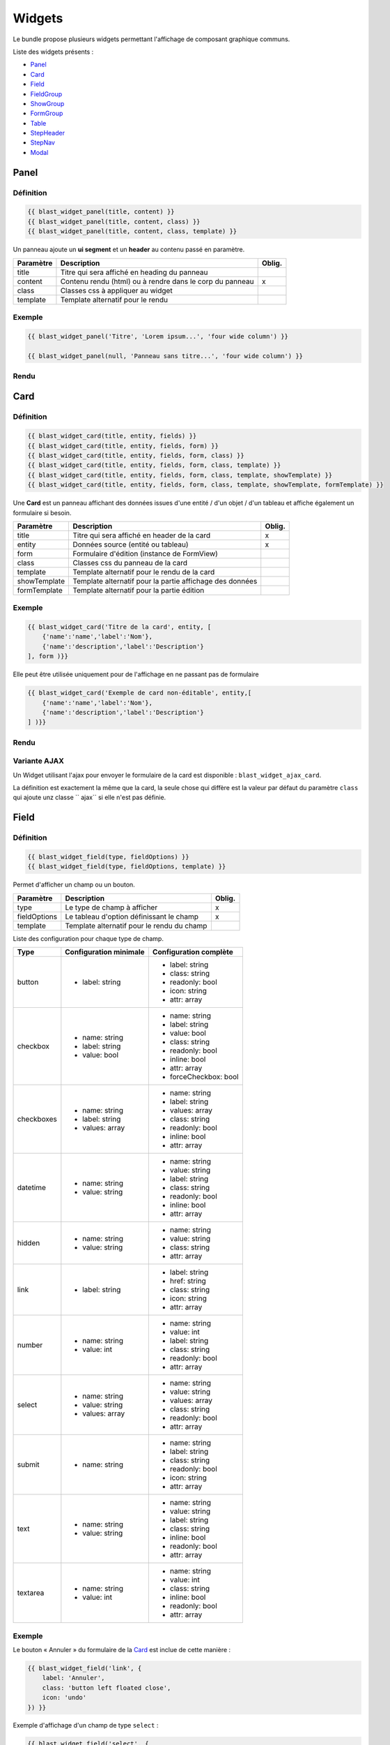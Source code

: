 =======
Widgets
=======

Le bundle propose plusieurs widgets permettant l'affichage de composant graphique communs.

Liste des widgets présents :

- `Panel`_
- `Card`_
- `Field`_
- `FieldGroup`_
- `ShowGroup`_
- `FormGroup`_
- `Table`_
- `StepHeader`_
- `StepNav`_
- `Modal`_

-----
Panel
-----

Définition
==========

.. code-block:: twig

    {{ blast_widget_panel(title, content) }}
    {{ blast_widget_panel(title, content, class) }}
    {{ blast_widget_panel(title, content, class, template) }}

Un panneau ajoute un **ui segment** et un **header** au contenu passé en paramètre.

+-----------+----------------------------------------------------------+--------+
| Paramètre | Description                                              | Oblig. |
+===========+==========================================================+========+
| title     | Titre qui sera affiché en heading du panneau             |        |
+-----------+----------------------------------------------------------+--------+
| content   | Contenu rendu (html) ou à rendre dans le corp du panneau | x      |
+-----------+----------------------------------------------------------+--------+
| class     | Classes css à appliquer au widget                        |        |
+-----------+----------------------------------------------------------+--------+
| template  | Template alternatif pour le rendu                        |        |
+-----------+----------------------------------------------------------+--------+

Exemple
=======

.. code-block:: twig

    {{ blast_widget_panel('Titre', 'Lorem ipsum...', 'four wide column') }}

    {{ blast_widget_panel(null, 'Panneau sans titre...', 'four wide column') }}

Rendu
=====

.. image:: img/panel-01.png

.. image:: img/panel-02.png

----
Card
----

Définition
==========

.. code-block:: twig

    {{ blast_widget_card(title, entity, fields) }}
    {{ blast_widget_card(title, entity, fields, form) }}
    {{ blast_widget_card(title, entity, fields, form, class) }}
    {{ blast_widget_card(title, entity, fields, form, class, template) }}
    {{ blast_widget_card(title, entity, fields, form, class, template, showTemplate) }}
    {{ blast_widget_card(title, entity, fields, form, class, template, showTemplate, formTemplate) }}

Une **Card** est un panneau affichant des données issues d'une entité / d'un objet / d'un tableau et affiche également un formulaire si besoin.

+--------------+----------------------------------------------------------+--------+
| Paramètre    | Description                                              | Oblig. |
+==============+==========================================================+========+
| title        | Titre qui sera affiché en header de la card              | x      |
+--------------+----------------------------------------------------------+--------+
| entity       | Données source (entité ou tableau)                       | x      |
+--------------+----------------------------------------------------------+--------+
| form         | Formulaire d'édition (instance de FormView)              |        |
+--------------+----------------------------------------------------------+--------+
| class        | Classes css du panneau de la card                        |        |
+--------------+----------------------------------------------------------+--------+
| template     | Template alternatif pour le rendu de la card             |        |
+--------------+----------------------------------------------------------+--------+
| showTemplate | Template alternatif pour la partie affichage des données |        |
+--------------+----------------------------------------------------------+--------+
| formTemplate | Template alternatif pour la partie édition               |        |
+--------------+----------------------------------------------------------+--------+

Exemple
=======

.. code-block:: twig

    {{ blast_widget_card('Titre de la card', entity, [
        {'name':'name','label':'Nom'},
        {'name':'description','label':'Description'}
    ], form )}}

Elle peut être utilisée uniquement pour de l'affichage en ne passant pas de formulaire

.. code-block:: twig

    {{ blast_widget_card('Exemple de card non-éditable', entity,[
        {'name':'name','label':'Nom'},
        {'name':'description','label':'Description'}
    ] )}}

Rendu
=====

.. image:: img/card-01.png

.. image:: img/card-02.png

Variante AJAX
=============

Un Widget utilisant l'ajax pour envoyer le formulaire de la card est disponible : ``blast_widget_ajax_card``.

La définition est exactement la même que la card, la seule chose qui diffère est la valeur par défaut du paramètre ``class`` qui ajoute unz classe `` ajax`` si elle n'est pas définie.

-----
Field
-----

Définition
==========

.. code-block:: twig

    {{ blast_widget_field(type, fieldOptions) }}
    {{ blast_widget_field(type, fieldOptions, template) }}

Permet d'afficher un champ ou un bouton.

+--------------+--------------------------------------------+--------+
| Paramètre    | Description                                | Oblig. |
+==============+============================================+========+
| type         | Le type de champ à afficher                | x      |
+--------------+--------------------------------------------+--------+
| fieldOptions | Le tableau d'option définissant le champ   | x      |
+--------------+--------------------------------------------+--------+
| template     | Template alternatif pour le rendu du champ |        |
+--------------+--------------------------------------------+--------+

Liste des configuration pour chaque type de champ.

+------------+------------------------+------------------------+
| Type       | Configuration minimale | Configuration complète |
+============+========================+========================+
| button     | - label: string        | - label: string        |
|            |                        | - class: string        |
|            |                        | - readonly: bool       |
|            |                        | - icon: string         |
|            |                        | - attr: array          |
+------------+------------------------+------------------------+
| checkbox   | - name: string         | - name: string         |
|            | - label: string        | - label: string        |
|            | - value: bool          | - value: bool          |
|            |                        | - class: string        |
|            |                        | - readonly: bool       |
|            |                        | - inline: bool         |
|            |                        | - attr: array          |
|            |                        | - forceCheckbox: bool  |
+------------+------------------------+------------------------+
| checkboxes | - name: string         | - name: string         |
|            | - label: string        | - label: string        |
|            | - values: array        | - values: array        |
|            |                        | - class: string        |
|            |                        | - readonly: bool       |
|            |                        | - inline: bool         |
|            |                        | - attr: array          |
+------------+------------------------+------------------------+
| datetime   | - name: string         | - name: string         |
|            | - value: string        | - value: string        |
|            |                        | - label: string        |
|            |                        | - class: string        |
|            |                        | - readonly: bool       |
|            |                        | - inline: bool         |
|            |                        | - attr: array          |
+------------+------------------------+------------------------+
| hidden     | - name: string         | - name: string         |
|            | - value: string        | - value: string        |
|            |                        | - class: string        |
|            |                        | - attr: array          |
+------------+------------------------+------------------------+
| link       | - label: string        | - label: string        |
|            |                        | - href: string         |
|            |                        | - class: string        |
|            |                        | - icon: string         |
|            |                        | - attr: array          |
+------------+------------------------+------------------------+
| number     | - name: string         | - name: string         |
|            | - value: int           | - value: int           |
|            |                        | - label: string        |
|            |                        | - class: string        |
|            |                        | - readonly: bool       |
|            |                        | - attr: array          |
+------------+------------------------+------------------------+
| select     | - name: string         | - name: string         |
|            | - value: string        | - value: string        |
|            | - values: array        | - values: array        |
|            |                        | - class: string        |
|            |                        | - readonly: bool       |
|            |                        | - attr: array          |
+------------+------------------------+------------------------+
| submit     | - name: string         | - name: string         |
|            |                        | - label: string        |
|            |                        | - class: string        |
|            |                        | - readonly: bool       |
|            |                        | - icon: string         |
|            |                        | - attr: array          |
+------------+------------------------+------------------------+
| text       | - name: string         | - name: string         |
|            | - value: string        | - value: string        |
|            |                        | - label: string        |
|            |                        | - class: string        |
|            |                        | - inline: bool         |
|            |                        | - readonly: bool       |
|            |                        | - attr: array          |
+------------+------------------------+------------------------+
| textarea   | - name: string         | - name: string         |
|            | - value: int           | - value: int           |
|            |                        | - class: string        |
|            |                        | - inline: bool         |
|            |                        | - readonly: bool       |
|            |                        | - attr: array          |
+------------+------------------------+------------------------+

Exemple
=======

Le bouton « Annuler » du formulaire de la `Card`_ est inclue de cette manière :

.. code-block:: twig

    {{ blast_widget_field('link', {
        label: 'Annuler',
        class: 'button left floated close',
        icon: 'undo'
    }) }}

Exemple d'affichage d'un champ de type ``select`` :

.. code-block:: twig

    {{ blast_widget_field('select', {
        label: 'Une liste de choix',
        name: 'une_liste',
        value: 'Choix #3',
        values: [
            'Choix #1',
            'Choix #2',
            'Choix #3',
            'Choix #4',
            'Choix #5'
        ]
    }) }}

Rendu
=====

.. image:: img/field-01.png

----------
FieldGroup
----------

Définition
==========

.. code-block:: twig

    {{ blast_widget_field_group(entity, fields) }}
    {{ blast_widget_field_group(entity, fields, form) }}
    {{ blast_widget_field_group(entity, fields, form, template) }}
    {{ blast_widget_field_group(entity, fields, form, template, formTemplate) }}

Un fieldGroup est l'assemblage de showField et de formGroup. C'est le widget utilisé par la `Card`_.

+--------------+-------------------------------------------------+--------+
| Paramètre    | Description                                     | Oblig. |
+==============+=================================================+========+
| entity       | Entité ou tableau de donnée                     | x      |
+--------------+-------------------------------------------------+--------+
| fields       | Tableau listant les noms des champs à afficher  | x      |
+--------------+-------------------------------------------------+--------+
| form         | Formulaire qui sera passé pour le FormGroup     |        |
+--------------+-------------------------------------------------+--------+
| template     | Template alternatif pour le rendu du widget     |        |
+--------------+-------------------------------------------------+--------+
| formTemplate | Template alternatif pour le rendu du formulaire |        |
+--------------+-------------------------------------------------+--------+

---------
ShowGroup
---------

Définition
==========

.. code-block:: twig

    {{ blast_widget_show_group(entity, fields) }}
    {{ blast_widget_show_group(entity, fields, template) }}

Le **ShowGroup** permet d'afficher sous forme de table html les données relatives à une entité ou à un tableau.

+-----------+------------------------------------------------+--------+
| Paramètre | Description                                    | Oblig. |
+===========+================================================+========+
| entity    | Entité ou tableau de donnée                    | x      |
+-----------+------------------------------------------------+--------+
| fields    | Tableau listant les noms des champs à afficher | x      |
+-----------+------------------------------------------------+--------+
| template  | Template alternatif pour le rendu du widget    |        |
+-----------+------------------------------------------------+--------+

Exemple
=======

.. code-block:: php

    <?php

    // [...]

    $data = [
        'name'        => 'Ma donnée',
        'description' => 'Un exemple de show group',
    ];

    // [...]

    return $this->render(..., ['data' => $data]);

.. code-block:: twig

    {{ blast_widget_show_group(data, [
        {
            name: 'name',
            label: 'Nom'
        },{
            name: 'description',
            label: 'Description'
        }
    ]) }}

Rendu
=====

.. image:: img/show-group-01.png

---------
FormGroup
---------

Définition
==========

.. code-block:: twig

    {{ blast_widget_form_group(form) }}
    {{ blast_widget_form_group(form, template) }}

Le FormGroup permet d'afficher le formulaire passé en paramètre. Il ajoute le bouton de soumission par défaut et le lien d'annulation (lorsqu'il est utilisé par une `Card`_).

+-----------+---------------------------------------------+--------+
| Paramètre | Description                                 | Oblig. |
+===========+=============================================+========+
| form      | Le formulaire à afficher                    | x      |
+-----------+---------------------------------------------+--------+
| template  | Template alternatif pour le rendu du widget |        |
+-----------+---------------------------------------------+--------+

Exemple
=======

.. code-block:: php

    <?php

    // [...]

    $formBuilder
        ->add('street', TextType::class)
        ->add('postCode', TextType::class)
        ->add('city', TextType::class)

    // [...]

    return $this->render(..., ['form' => $formBuilder->getForm()->createView()]);

.. code-block:: twig

    {{ blast_widget_form_group(form) }}

Rendu
=====

.. image:: img/form-group-01.png

-----
Table
-----

Définition
==========

.. code-block:: twig

    {{ blast_widget_table(data) }}
    {{ blast_widget_table(data, template) }}

Permet d'afficher une table complète avec entêtes et actions.

+-----------+---------------------------------------------------+--------+
| Paramètre | Description                                       | Oblig. |
+===========+===================================================+========+
| data      | Données structurées pour l'affichage des éléments | x      |
+-----------+---------------------------------------------------+--------+
| template  | Template alternatif pour le rendu du widget       |        |
+-----------+---------------------------------------------------+--------+

Structure du tableau de donnée **data** servant au widget :

.. code-block:: php

    <?php

    // [...]

    $data = [
        'headers'        => [
            [
                'name'  => 'fieldName',
                'label' => 'Field label',
            ],
        ],
        'data'           => [
            [
                'field_1' => 'Value 1',
                'field_2' => 'Value 2',
                'field_3' => 'Value 3',
            ],
        ],
        'actions'        => [
            [
                'label' => 'Edit',
                'icon'  => 'pencil alternate',
            ],
        ],
        'allowSelection' => false,
        'pagination'     => null,
    ];

    // [...]

Exemple
=======

.. code-block:: php

    <?php

    // [...]

    $properties = [
        'headers'        => [
            [
                'name'  => 'field_1',
                'label' => 'Field 1',
            ], [
                'name'  => 'field_2',
                'label' => 'Field 2',
            ], [
                'name'  => 'field_3',
                'label' => 'Field 3',
            ]
        ],
        'data'           => [
            [
                'field_1' => 'Valeure 1',
                'field_2' => 'Valeure 2',
                'field_3' => 'Valeure 3',
            ], [
                'field_1' => 'Valeure 1.0',
                'field_2' => 'Valeure 2.0',
                'field_3' => 'Valeure 3.0',
            ]
        ],
        'actions'        => [
            [
                'label' => 'Voir',
                'icon'  => 'eye',
            ], [
                'label' => 'Supprimer',
                'icon'  => 'trash',
            ]
        ],
        'allowSelection' => true,
        'pagination'     => null,
    ];

    // [...]

    return $this->render(..., ['properties' => $properties]);

.. code-block:: twig

    {{ blast_widget_table(properties) }}

Rendu
=====

.. image:: img/table-01.png

Exemple avec pagination
=======================

.. code-block:: php

    <?php

    // [...]

    $qb
        ->select('e')
        ->from('AppBundle:MyEntity', 'e');

    $paginator = $this->get('knp_paginator');

    $pagination = $paginator->paginate(
        $qb->getQuery(),
        $request->query->getInt('page', 1),
        $request->query->getInt('perPage', 10)
    );

    $properties = [
        'headers'        => [
            [
                'name'  => 'field_1',
                'label' => 'Field 1',
            ], [
                'name'  => 'field_2',
                'label' => 'Field 2',
            ], [
                'name'  => 'field_3',
                'label' => 'Field 3',
            ]
        ],
        'data'           => $pagination->getItems(),
        'actions'        => [
            [
                'label' => 'Voir',
                'icon'  => 'eye',
            ], [
                'label' => 'Supprimer',
                'icon'  => 'trash',
            ]
        ],
        'allowSelection' => true,
        'pagination'     => $pagination,
    ];

    // [...]

    return $this->render(..., ['properties' => $properties]);

.. code-block:: twig

    {{ blast_widget_table(properties) }}

----------
StepHeader
----------

Définition
==========

.. code-block:: twig

    {{ blast_widget_step_header(name, title, description, icon) }}
    {{ blast_widget_step_header(name, title, description, icon, active) }}
    {{ blast_widget_step_header(name, title, description, icon, active, template) }}

Affiche un bloc d'étape dans un processus par étapes.

+-------------+----------------------------------------------------------+--------+
| Paramètre   | Description                                              | Oblig. |
+=============+==========================================================+========+
| name        | identifiant de l'étape (data-step du panneau de l'étape) | x      |
+-------------+----------------------------------------------------------+--------+
| title       | Titre de l'étape                                         | x      |
+-------------+----------------------------------------------------------+--------+
| description | Brève description                                        | x      |
+-------------+----------------------------------------------------------+--------+
| icon        | Icône décrivant l'étape                                  | x      |
+-------------+----------------------------------------------------------+--------+
| active      | Est l'étape courante                                     |        |
+-------------+----------------------------------------------------------+--------+
| template    | Template alternatif pour le rendu du widget              |        |
+-------------+----------------------------------------------------------+--------+

Exemple
=======

.. code-block:: twig

    <div class="ui stackable two steps">
        {{ blast_widget_step_header('first', 'Étape 1', 'Première étape', 'thumbs up outline', true) }}
        {{ blast_widget_step_header('last', 'Étape 2', 'Dernière étape', 'handshake outline') }}
    </div>

Rendu
=====

.. image:: img/step-header-01.png

-------
StepNav
-------

Définition
==========

.. code-block:: twig

    {{ blast_widget_step_nav() }}
    {{ blast_widget_step_nav(withCancelButton) }}
    {{ blast_widget_step_nav(withCancelButton, template) }}

Génère la navigation par défaut d'un processus par étapes.

+------------------+--------------------------------------------------------------------+--------+
| Paramètre        | Description                                                        | Oblig. |
+==================+====================================================================+========+
| withCancelButton | Affiche le bouton d'annulation (qui fait un window.hitsory.go(-1)) |        |
+------------------+--------------------------------------------------------------------+--------+
| template         | Template alternatif pour le rendu du widget                        |        |
+------------------+--------------------------------------------------------------------+--------+

Exemple
=======

.. code-block:: twig

    {{ blast_widget_step_nav() }}

    {{ blast_widget_step_nav(true) }}

Rendu
=====

.. image:: img/step-nav-01.png

-----
Modal
-----

Définition
==========

.. code-block:: twig

    {{ blast_widget_modal(identifier, title, content) }}
    {{ blast_widget_modal(identifier, title, content, actions) }}
    {{ blast_widget_modal(identifier, title, content, actions, class) }}
    {{ blast_widget_modal(identifier, title, content, actions, class, template) }}

Créé une modale dans la page courante. Pour l'afficher, il faut créer un bouton ayant comme attribut ``data-modal="MODAL_IDENTIFIER"`` (``MODAL_IDENTIFIER`` étant l'identifiant de la modale créé).

+------------+------------------------------------------------------------------------+--------+
| Paramètre  | Description                                                            | Oblig. |
+============+========================================================================+========+
| identifier | Identifiant de la modale (l'attribut data-modal)                       | x      |
+------------+------------------------------------------------------------------------+--------+
| title      | Titre de la modale                                                     | x      |
+------------+------------------------------------------------------------------------+--------+
| content    | Le contenu rendu de la modale                                          | x      |
+------------+------------------------------------------------------------------------+--------+
| actions    | Liste des boutons (via {{ blast_widget_field }}) d'action de la modale |        |
+------------+------------------------------------------------------------------------+--------+
| class      | Classes css additionnelles                                             |        |
+------------+------------------------------------------------------------------------+--------+
| template   | Template alternatif pour le rendu du widget                            |        |
+------------+------------------------------------------------------------------------+--------+

Exemple
=======

.. code-block:: twig

    {{ blast_widget_field('link', {
        class: 'button primary',
        attr: {
            'data-modal': 'my_modal'
        },
        label: 'Ouvrir la modale'
    }) }}

    {{ blast_widget_modal('my_modal', 'Ma modale', 'Contenu de la modale', [{
        type: 'button',
        label: 'Fermer',
        class: 'ok cancel',
        icon: 'times'
    }], 'basic') }}

Rendu
=====

    .. image:: img/modal-01.png
